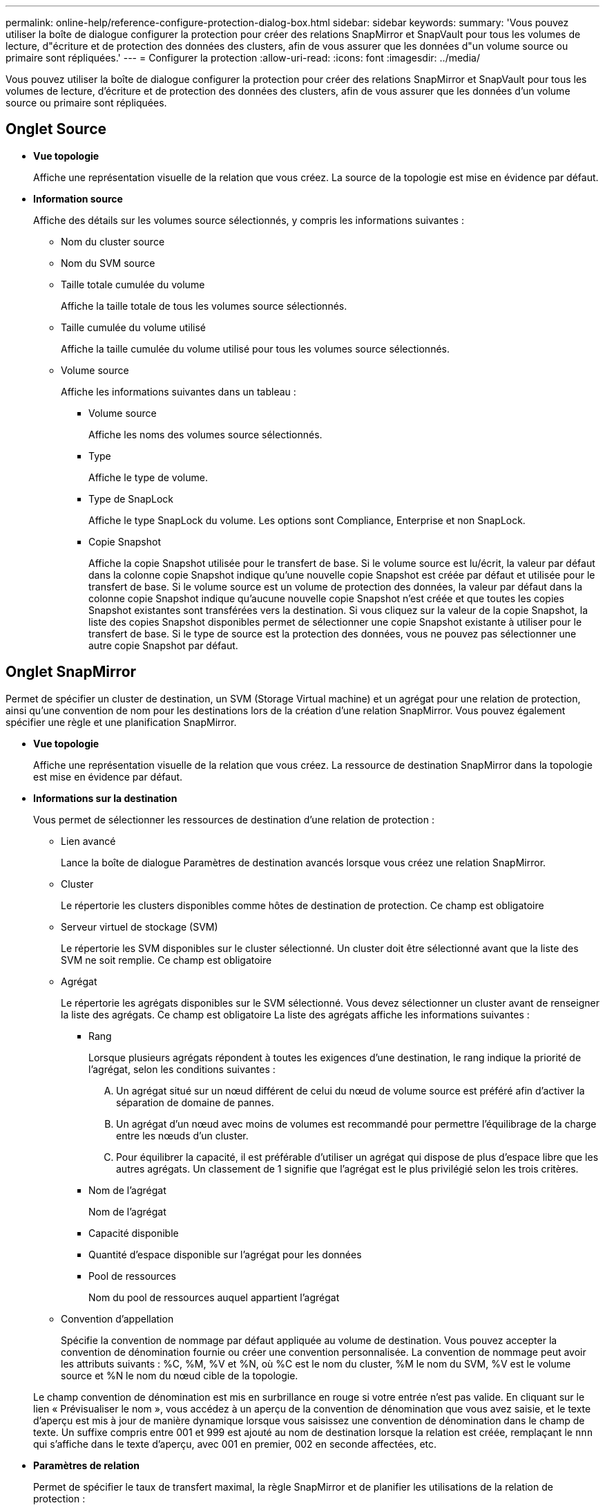 ---
permalink: online-help/reference-configure-protection-dialog-box.html 
sidebar: sidebar 
keywords:  
summary: 'Vous pouvez utiliser la boîte de dialogue configurer la protection pour créer des relations SnapMirror et SnapVault pour tous les volumes de lecture, d"écriture et de protection des données des clusters, afin de vous assurer que les données d"un volume source ou primaire sont répliquées.' 
---
= Configurer la protection
:allow-uri-read: 
:icons: font
:imagesdir: ../media/


[role="lead"]
Vous pouvez utiliser la boîte de dialogue configurer la protection pour créer des relations SnapMirror et SnapVault pour tous les volumes de lecture, d'écriture et de protection des données des clusters, afin de vous assurer que les données d'un volume source ou primaire sont répliquées.



== Onglet Source

* *Vue topologie*
+
Affiche une représentation visuelle de la relation que vous créez. La source de la topologie est mise en évidence par défaut.

* *Information source*
+
Affiche des détails sur les volumes source sélectionnés, y compris les informations suivantes :

+
** Nom du cluster source
** Nom du SVM source
** Taille totale cumulée du volume
+
Affiche la taille totale de tous les volumes source sélectionnés.

** Taille cumulée du volume utilisé
+
Affiche la taille cumulée du volume utilisé pour tous les volumes source sélectionnés.

** Volume source
+
Affiche les informations suivantes dans un tableau :

+
*** Volume source
+
Affiche les noms des volumes source sélectionnés.

*** Type
+
Affiche le type de volume.

*** Type de SnapLock
+
Affiche le type SnapLock du volume. Les options sont Compliance, Enterprise et non SnapLock.

*** Copie Snapshot
+
Affiche la copie Snapshot utilisée pour le transfert de base. Si le volume source est lu/écrit, la valeur par défaut dans la colonne copie Snapshot indique qu'une nouvelle copie Snapshot est créée par défaut et utilisée pour le transfert de base. Si le volume source est un volume de protection des données, la valeur par défaut dans la colonne copie Snapshot indique qu'aucune nouvelle copie Snapshot n'est créée et que toutes les copies Snapshot existantes sont transférées vers la destination. Si vous cliquez sur la valeur de la copie Snapshot, la liste des copies Snapshot disponibles permet de sélectionner une copie Snapshot existante à utiliser pour le transfert de base. Si le type de source est la protection des données, vous ne pouvez pas sélectionner une autre copie Snapshot par défaut.









== Onglet SnapMirror

Permet de spécifier un cluster de destination, un SVM (Storage Virtual machine) et un agrégat pour une relation de protection, ainsi qu'une convention de nom pour les destinations lors de la création d'une relation SnapMirror. Vous pouvez également spécifier une règle et une planification SnapMirror.

* *Vue topologie*
+
Affiche une représentation visuelle de la relation que vous créez. La ressource de destination SnapMirror dans la topologie est mise en évidence par défaut.

* *Informations sur la destination*
+
Vous permet de sélectionner les ressources de destination d'une relation de protection :

+
** Lien avancé
+
Lance la boîte de dialogue Paramètres de destination avancés lorsque vous créez une relation SnapMirror.

** Cluster
+
Le répertorie les clusters disponibles comme hôtes de destination de protection. Ce champ est obligatoire

** Serveur virtuel de stockage (SVM)
+
Le répertorie les SVM disponibles sur le cluster sélectionné. Un cluster doit être sélectionné avant que la liste des SVM ne soit remplie. Ce champ est obligatoire

** Agrégat
+
Le répertorie les agrégats disponibles sur le SVM sélectionné. Vous devez sélectionner un cluster avant de renseigner la liste des agrégats. Ce champ est obligatoire La liste des agrégats affiche les informations suivantes :

+
*** Rang
+
Lorsque plusieurs agrégats répondent à toutes les exigences d'une destination, le rang indique la priorité de l'agrégat, selon les conditions suivantes :

+
.... Un agrégat situé sur un nœud différent de celui du nœud de volume source est préféré afin d'activer la séparation de domaine de pannes.
.... Un agrégat d'un nœud avec moins de volumes est recommandé pour permettre l'équilibrage de la charge entre les nœuds d'un cluster.
.... Pour équilibrer la capacité, il est préférable d'utiliser un agrégat qui dispose de plus d'espace libre que les autres agrégats. Un classement de 1 signifie que l'agrégat est le plus privilégié selon les trois critères.


*** Nom de l'agrégat
+
Nom de l'agrégat

*** Capacité disponible
*** Quantité d'espace disponible sur l'agrégat pour les données
*** Pool de ressources
+
Nom du pool de ressources auquel appartient l'agrégat



** Convention d'appellation
+
Spécifie la convention de nommage par défaut appliquée au volume de destination. Vous pouvez accepter la convention de dénomination fournie ou créer une convention personnalisée. La convention de nommage peut avoir les attributs suivants : %C, %M, %V et %N, où %C est le nom du cluster, %M le nom du SVM, %V est le volume source et %N le nom du nœud cible de la topologie.

+
Le champ convention de dénomination est mis en surbrillance en rouge si votre entrée n'est pas valide. En cliquant sur le lien « Prévisualiser le nom », vous accédez à un aperçu de la convention de dénomination que vous avez saisie, et le texte d'aperçu est mis à jour de manière dynamique lorsque vous saisissez une convention de dénomination dans le champ de texte. Un suffixe compris entre 001 et 999 est ajouté au nom de destination lorsque la relation est créée, remplaçant le `nnn` qui s'affiche dans le texte d'aperçu, avec 001 en premier, 002 en seconde affectées, etc.



* *Paramètres de relation*
+
Permet de spécifier le taux de transfert maximal, la règle SnapMirror et de planifier les utilisations de la relation de protection :

+
** Taux de transfert max
+
Spécifie la vitesse maximale à laquelle les données sont transférées entre les clusters sur le réseau. Si vous choisissez de ne pas utiliser un taux de transfert maximal, le transfert de base entre les relations est illimité.

** Règle SnapMirror
+
Spécifie la règle ONTAP SnapMirror pour la relation. La valeur par défaut est DPDefault.

** Créer la règle
+
Lance la boîte de dialogue Créer une règle SnapMirror qui vous permet de créer et d'utiliser une nouvelle règle SnapMirror.

** Planification SnapMirror
+
Spécifie la règle ONTAP SnapMirror pour la relation. Horaires disponibles : aucun, 5 min, 8 heures, tous les jours, toutes les heures, et hebdomadaires. La valeur par défaut est aucun, ce qui indique qu'aucun programme n'est associé à la relation. Les relations sans planifications n'ont aucune valeur d'état de décalage à moins qu'elles n'appartiennent à un service de stockage.

** Créer un planning
+
Lance la boîte de dialogue Créer un calendrier, qui vous permet de créer une nouvelle planification SnapMirror.







== Onglet SnapVault

Permet de spécifier un cluster secondaire, un SVM et un agrégat dans le cadre d'une relation de protection, ainsi qu'une convention de nom pour les volumes secondaires lors de la création d'une relation SnapVault. Vous pouvez également spécifier une règle et une planification SnapVault.

* *Vue topologie*
+
Affiche une représentation visuelle de la relation que vous créez. La ressource secondaire SnapVault de la topologie est mise en évidence par défaut.

* *Informations secondaires*
+
Vous permet de sélectionner les ressources secondaires d'une relation de protection :

+
** Lien avancé
+
Lance la boîte de dialogue Paramètres secondaires avancés.

** Cluster
+
Le répertorie les clusters disponibles en tant qu'hôtes de protection secondaire. Ce champ est obligatoire

** Serveur virtuel de stockage (SVM)
+
Le répertorie les SVM disponibles sur le cluster sélectionné. Un cluster doit être sélectionné avant que la liste des SVM ne soit remplie. Ce champ est obligatoire

** Agrégat
+
Le répertorie les agrégats disponibles sur le SVM sélectionné. Vous devez sélectionner un cluster avant de renseigner la liste des agrégats. Ce champ est obligatoire La liste des agrégats affiche les informations suivantes :

+
*** Rang
+
Lorsque plusieurs agrégats répondent à toutes les exigences d'une destination, le rang indique la priorité de l'agrégat, selon les conditions suivantes :

+
.... Un agrégat situé sur un nœud différent de celui du nœud de volume principal est préféré afin d'activer la séparation de domaine de pannes.
.... Un agrégat d'un nœud avec moins de volumes est recommandé pour permettre l'équilibrage de la charge entre les nœuds d'un cluster.
.... Pour équilibrer la capacité, il est préférable d'utiliser un agrégat qui dispose de plus d'espace libre que les autres agrégats. Un classement de 1 signifie que l'agrégat est le plus privilégié selon les trois critères.


*** Nom de l'agrégat
+
Nom de l'agrégat

*** Capacité disponible
*** Quantité d'espace disponible sur l'agrégat pour les données
*** Pool de ressources
+
Nom du pool de ressources auquel appartient l'agrégat



** Convention d'appellation
+
Spécifie la convention de nommage par défaut appliquée au volume secondaire. Vous pouvez accepter la convention de dénomination fournie ou créer une convention personnalisée. La convention de nommage peut avoir les attributs suivants : %C, %M, %V et %N, où %C est le nom du cluster, %M le nom du SVM, %V est le volume source et %N est le nom du nœud secondaire de la topologie.

+
Le champ convention de dénomination est mis en surbrillance en rouge si votre entrée n'est pas valide. En cliquant sur le lien « Prévisualiser le nom », vous accédez à un aperçu de la convention de dénomination que vous avez saisie, et le texte d'aperçu est mis à jour de manière dynamique lorsque vous saisissez une convention de dénomination dans le champ de texte. Si vous saisissez une valeur non valide, les informations non valides s'affichent sous forme de points d'interrogation rouges dans la zone d'aperçu. Un suffixe entre 001 et 999 est ajouté au nom secondaire lors de la création de la relation, en remplaçant le `nnn` qui s'affiche dans le texte d'aperçu, avec 001 en premier, 002 en seconde affectées, etc.



* *Paramètres de relation*
+
Permet de spécifier le taux de transfert maximal, la règle SnapVault et la planification SnapVault utilisée par la relation de protection :

+
** Taux de transfert max
+
Spécifie la vitesse maximale à laquelle les données sont transférées entre les clusters sur le réseau. Si vous choisissez de ne pas utiliser un taux de transfert maximal, le transfert de base entre les relations est illimité.

** Règles SnapVault
+
Spécifie la règle ONTAP SnapVault pour la relation. La valeur par défaut est XDPDefault.

** Créer la règle
+
Lance la boîte de dialogue Créer une stratégie SnapVault qui vous permet de créer et d'utiliser une nouvelle stratégie SnapVault.

** Planification SnapVault
+
Spécifie le planning ONTAP SnapVault de la relation. Horaires disponibles : aucun, 5 min, 8 heures, tous les jours, toutes les heures, et hebdomadaires. La valeur par défaut est aucun, ce qui indique qu'aucun programme n'est associé à la relation. Les relations sans planifications n'ont aucune valeur d'état de décalage à moins qu'elles n'appartiennent à un service de stockage.

** Créer un planning
+
Lance la boîte de dialogue Créer un programme qui vous permet de créer un programme SnapVault.







== Boutons de commande

Les boutons de commande permettent d'effectuer les tâches suivantes :

* *Annuler*
+
Supprime vos sélections et ferme la boîte de dialogue configurer la protection.

* *Appliquer*
+
Applique vos sélections et lance le processus de protection.


